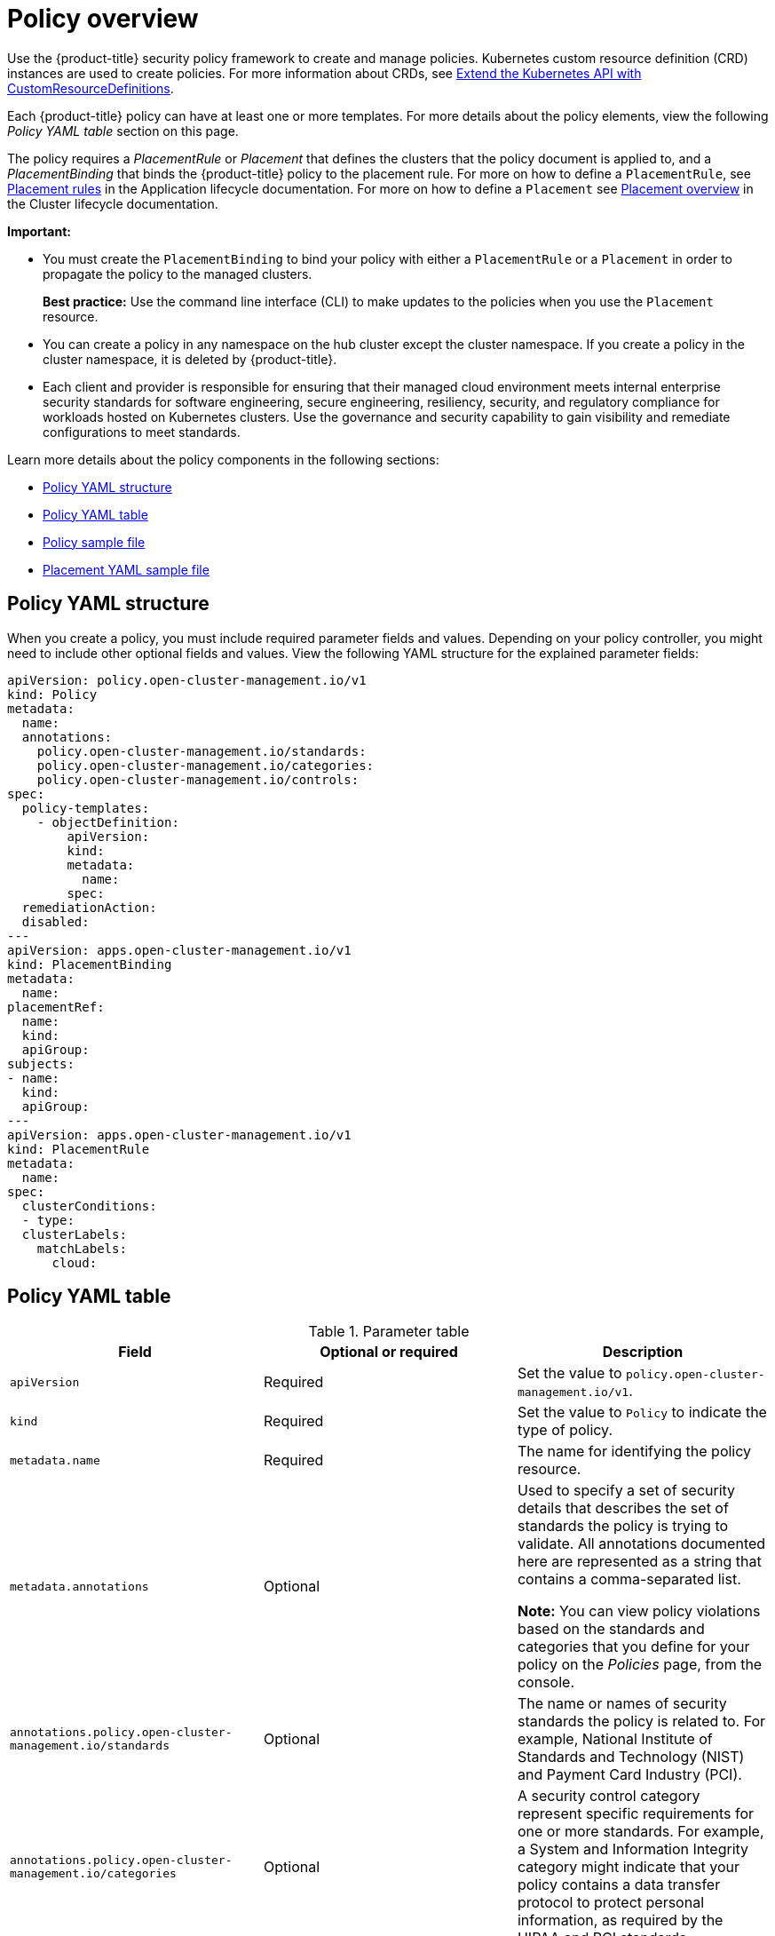 [#policy-overview]
= Policy overview

Use the {product-title} security policy framework to create and manage policies. Kubernetes custom resource definition (CRD) instances are used to create policies. For more information about CRDs, see https://kubernetes.io/docs/tasks/access-kubernetes-api/custom-resources/custom-resource-definitions/[Extend the Kubernetes API with CustomResourceDefinitions].

Each {product-title} policy can have at least one or more templates. For more details about the policy elements, view the following _Policy YAML table_ section on this page.

The policy requires a _PlacementRule_ or _Placement_ that defines the clusters that the policy document is applied to, and a _PlacementBinding_ that binds the {product-title} policy to the placement rule. For more on how to define a `PlacementRule`, see link:../applications/app_model.adoc#placement-rules[Placement rules] in the Application lifecycle documentation. For more on how to define a `Placement` see link:../multicluster_engine/cluster_lifecycle/placement_managed.adoc#placement-overview[Placement overview] in the Cluster lifecycle documentation.

*Important:*

* You must create the `PlacementBinding` to bind your policy with either a `PlacementRule` or a `Placement` in order to propagate the policy to the managed clusters.
+
*Best practice:* Use the command line interface (CLI) to make updates to the policies when you use the `Placement` resource.

* You can create a policy in any namespace on the hub cluster except the cluster namespace.
If you create a policy in the cluster namespace, it is deleted by {product-title}.
* Each client and provider is responsible for ensuring that their managed cloud environment meets internal enterprise security standards for software engineering, secure engineering, resiliency, security, and regulatory compliance for workloads hosted on Kubernetes clusters.
Use the governance and security capability to gain visibility and remediate configurations to meet standards.

Learn more details about the policy components in the following sections:

* <<policy-yaml-structure,Policy YAML structure>>
* <<policy-yaml-table,Policy YAML table>>
* <<policy-sample-file,Policy sample file>>
* <<placement-yaml-sample-file,Placement YAML sample file>>

[#policy-yaml-structure]
== Policy YAML structure

When you create a policy, you must include required parameter fields and values.
Depending on your policy controller, you might need to include other optional fields and values. View the following YAML structure for the explained parameter fields:

[source,yaml]
----
apiVersion: policy.open-cluster-management.io/v1
kind: Policy
metadata:
  name:
  annotations:
    policy.open-cluster-management.io/standards:
    policy.open-cluster-management.io/categories:
    policy.open-cluster-management.io/controls:
spec:
  policy-templates:
    - objectDefinition:
        apiVersion:
        kind:
        metadata:
          name:
        spec:
  remediationAction:
  disabled:
---
apiVersion: apps.open-cluster-management.io/v1
kind: PlacementBinding
metadata:
  name:
placementRef:
  name:
  kind:
  apiGroup:
subjects:
- name:
  kind:
  apiGroup:
---
apiVersion: apps.open-cluster-management.io/v1
kind: PlacementRule
metadata:
  name:
spec:
  clusterConditions:
  - type:
  clusterLabels:
    matchLabels:
      cloud:
----

[#policy-yaml-table]
== Policy YAML table

.Parameter table
|===
| Field | Optional or required | Description

| `apiVersion`
| Required
| Set the value to `policy.open-cluster-management.io/v1`.

| `kind`
| Required
| Set the value to `Policy` to indicate the type of policy.

| `metadata.name`
| Required
| The name for identifying the policy resource.

| `metadata.annotations`
| Optional
| Used to specify a set of security details that describes the set of standards the policy is trying to validate. All annotations documented here are represented as a string that contains a comma-separated list.

*Note:* You can view policy violations based on the standards and categories that you define for your policy on the _Policies_ page, from the console.

| `annotations.policy.open-cluster-management.io/standards`
| Optional
| The name or names of security standards the policy is related to.
For example, National Institute of Standards and Technology (NIST) and Payment Card Industry (PCI).

| `annotations.policy.open-cluster-management.io/categories`
| Optional
| A security control category represent specific requirements for one or more standards.
For example, a System and Information Integrity category might indicate that your policy contains a data transfer protocol to protect personal information, as required by the HIPAA and PCI standards.

| `annotations.policy.open-cluster-management.io/controls`
| Optional
| The name of the security control that is being checked.
For example, Access Control or System and Information Integrity.

| `spec.policy-templates`
| Required
| Used to create one or more policies to apply to a managed cluster.

| `spec.disabled`
| Required
| Set the value to `true` or `false`.
The `disabled` parameter provides the ability to enable and disable your policies.

| `spec.remediationAction`
| Optional.
| Specifies the remediation of your policy. The parameter values are `enforce` and `inform`. If specified, the `spec.remediationAction` value that is defined overrides any `remediationAction` parameter defined in the child policies in the `policy-templates` section. For example, if the `spec.remediationAction` value is set to `enforce`, then the `remediationAction` in the `policy-templates` section is set to `enforce` during runtime.

*Important*: Some policy kinds might not support the enforce feature.
|===

[#policy-sample-file]
== Policy sample file

[source,yaml]
----
apiVersion: policy.open-cluster-management.io/v1
kind: Policy
metadata:
  name: policy-role
  annotations:
    policy.open-cluster-management.io/standards: NIST SP 800-53
    policy.open-cluster-management.io/categories: AC Access Control
    policy.open-cluster-management.io/controls: AC-3 Access Enforcement
spec:
  remediationAction: inform
  disabled: false
  policy-templates:
    - objectDefinition:
        apiVersion: policy.open-cluster-management.io/v1
        kind: ConfigurationPolicy
        metadata:
          name: policy-role-example
        spec:
          remediationAction: inform # the policy-template spec.remediationAction is overridden by the preceding parameter value for spec.remediationAction.
          severity: high
          namespaceSelector:
            include: ["default"]
          object-templates:
            - complianceType: mustonlyhave # role definition should exact match
              objectDefinition:
                apiVersion: rbac.authorization.k8s.io/v1
                kind: Role
                metadata:
                  name: sample-role
                rules:
                  - apiGroups: ["extensions", "apps"]
                    resources: ["deployments"]
                    verbs: ["get", "list", "watch", "delete","patch"]
---
apiVersion: policy.open-cluster-management.io/v1
kind: PlacementBinding
metadata:
  name: binding-policy-role
placementRef:
  name: placement-policy-role
  kind: PlacementRule
  apiGroup: apps.open-cluster-management.io
subjects:
- name: policy-role
  kind: Policy
  apiGroup: policy.open-cluster-management.io
---
apiVersion: apps.open-cluster-management.io/v1
kind: PlacementRule
metadata:
  name: placement-policy-role
spec:
  clusterConditions:
  - status: "True"
    type: ManagedClusterConditionAvailable
  clusterSelector:
    matchExpressions:
      - {key: environment, operator: In, values: ["dev"]}
----

[#placement-yaml-sample-file]
== Placement YAML sample file

The `PlacementBinding` and `Placement` resources can be combined with the previous policy example to deploy the policy using the cluster `Placement` API instead of the `PlacementRule` API.

[source,yaml]
----
--- 
apiVersion: policy.open-cluster-management.io/v1 
kind: PlacementBinding 
metadata: 
  name: binding-policy-role
placementRef: 
  name: placement-policy-role 
  kind: Placement 
  apiGroup: cluster.open-cluster-management.io 
subjects: 
- name: policy-role 
  kind: Policy 
  apiGroup: policy.open-cluster-management.io 
--- 
//Depends on if governance would like to use v1beta1
apiVersion: cluster.open-cluster-management.io/v1beta1
kind: Placement 
metadata: 
  name: placement-policy-role 
spec:
  predicates: 
  - requiredClusterSelector: 
      labelSelector: 
        matchExpressions: 
          - {key: environment, operator: In, values: ["dev"]}
----

See xref:../governance/create_policy.adoc#managing-security-policies[Managing security policies] to create and update a policy. You can also enable and update{product-title-short} policy controllers to validate the compliance of your policies. Refer to xref:../governance/policy_controllers.adoc#policy-controllers[Policy controllers]. To learn more policy topics, see xref:../governance/grc_intro.adoc#governance[Governance].

